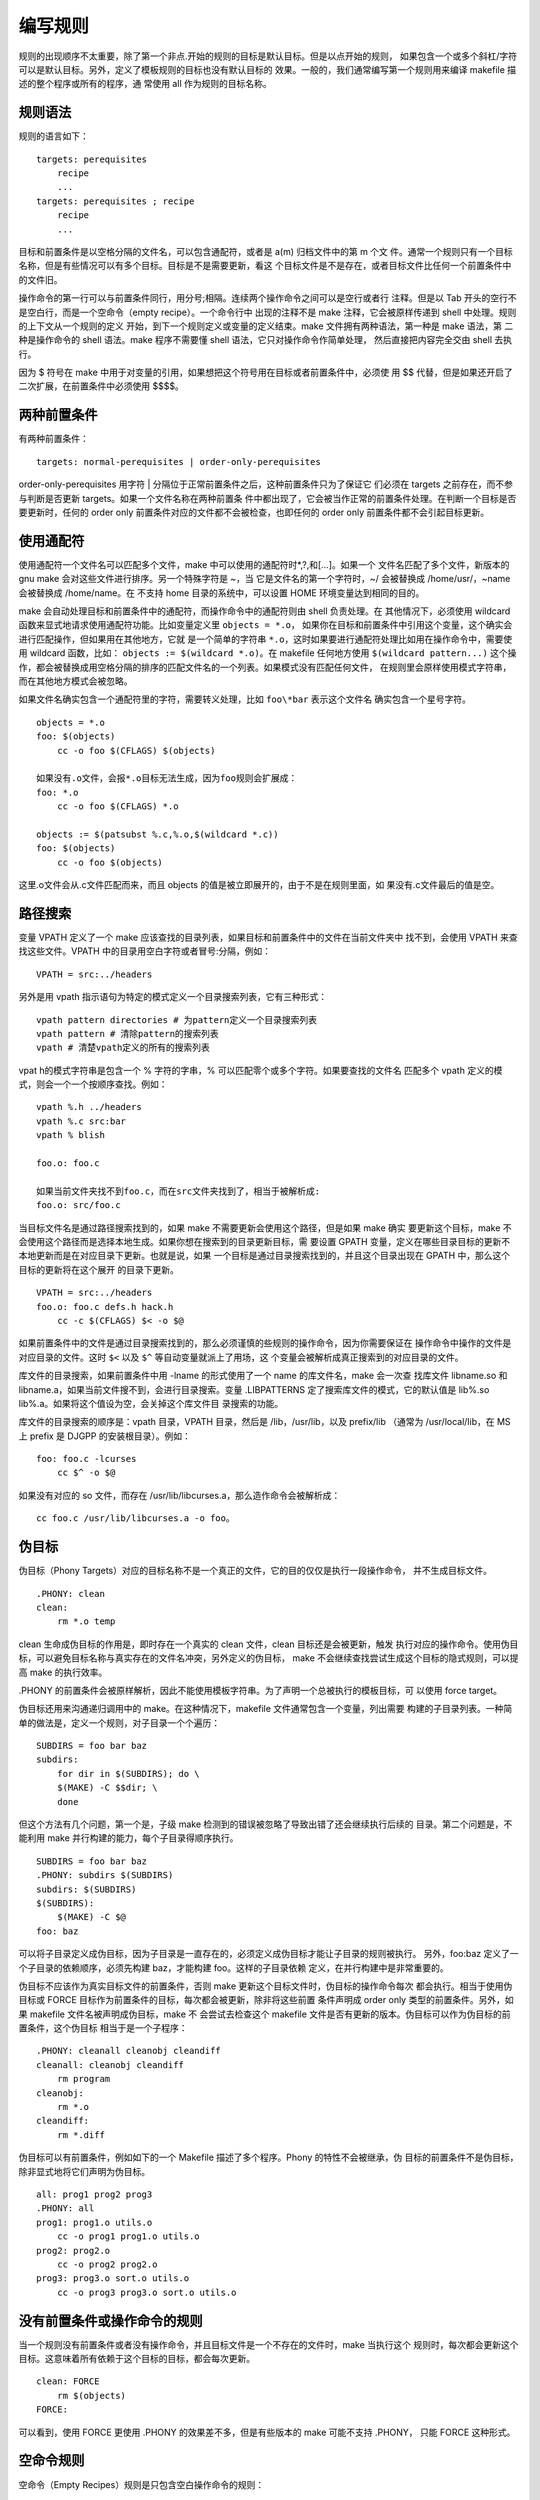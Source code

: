 编写规则
=========

规则的出现顺序不太重要，除了第一个非点.开始的规则的目标是默认目标。但是以点开始的规则，
如果包含一个或多个斜杠/字符可以是默认目标。另外，定义了模板规则的目标也没有默认目标的
效果。一般的，我们通常编写第一个规则用来编译 makefile 描述的整个程序或所有的程序，通
常使用 all 作为规则的目标名称。

规则语法
---------

规则的语言如下： ::

    targets: perequisites
        recipe
        ...
    targets: perequisites ; recipe
        recipe
        ...

目标和前置条件是以空格分隔的文件名，可以包含通配符，或者是 a(m) 归档文件中的第 m 个文
件。通常一个规则只有一个目标名称，但是有些情况可以有多个目标。目标是不是需要更新，看这
个目标文件是不是存在，或者目标文件比任何一个前置条件中的文件旧。

操作命令的第一行可以与前置条件同行，用分号;相隔。连续两个操作命令之间可以是空行或者行
注释。但是以 Tab 开头的空行不是空白行，而是一个空命令（empty recipe）。一个命令行中
出现的注释不是 make 注释，它会被原样传递到 shell 中处理。规则的上下文从一个规则的定义
开始，到下一个规则定义或变量的定义结束。make 文件拥有两种语法，第一种是 make 语法，第
二种是操作命令的 shell 语法。make 程序不需要懂 shell 语法，它只对操作命令作简单处理，
然后直接把内容完全交由 shell 去执行。

因为 $ 符号在 make 中用于对变量的引用，如果想把这个符号用在目标或者前置条件中，必须使
用 $$ 代替，但是如果还开启了二次扩展，在前置条件中必须使用 $$$$。

两种前置条件
------------

有两种前置条件： ::

    targets: normal-perequisites | order-only-perequisites

order-only-perequisites 用字符 | 分隔位于正常前置条件之后，这种前置条件只为了保证它
们必须在 targets 之前存在，而不参与判断是否更新 targets。如果一个文件名称在两种前置条
件中都出现了，它会被当作正常的前置条件处理。在判断一个目标是否要更新时，任何的 order
only 前置条件对应的文件都不会被检查，也即任何的 order only 前置条件都不会引起目标更新。

使用通配符
----------

使用通配符一个文件名可以匹配多个文件，make 中可以使用的通配符时*,?,和[...]。如果一个
文件名匹配了多个文件，新版本的 gnu make 会对这些文件进行排序。另一个特殊字符是 ~，当
它是文件名的第一个字符时，~/ 会被替换成 /home/usr/，~name 会被替换成 /home/name。在
不支持 home 目录的系统中，可以设置 HOME 环境变量达到相同的目的。

make 会自动处理目标和前置条件中的通配符，而操作命令中的通配符则由 shell 负责处理。在
其他情况下，必须使用 wildcard 函数来显式地请求使用通配符功能。比如变量定义里 ``objects = *.o``，
如果你在目标和前置条件中引用这个变量，这个确实会进行匹配操作，但如果用在其他地方，它就
是一个简单的字符串 ``*.o``，这时如果要进行通配符处理比如用在操作命令中，需要使用 wildcard
函数，比如： ``objects := $(wildcard *.o)``。在 makefile 任何地方使用 ``$(wildcard pattern...)``
这个操作，都会被替换成用空格分隔的排序的匹配文件名的一个列表。如果模式没有匹配任何文件，
在规则里会原样使用模式字符串，而在其他地方模式会被忽略。

如果文件名确实包含一个通配符里的字符，需要转义处理，比如 ``foo\*bar`` 表示这个文件名
确实包含一个星号字符。 ::

    objects = *.o
    foo: $(objects)
        cc -o foo $(CFLAGS) $(objects)

    如果没有.o文件，会报*.o目标无法生成，因为foo规则会扩展成：
    foo: *.o
        cc -o foo $(CFLAGS) *.o

    objects := $(patsubst %.c,%.o,$(wildcard *.c))
    foo: $(objects)
        cc -o foo $(objects)

这里.o文件会从.c文件匹配而来，而且 objects 的值是被立即展开的，由于不是在规则里面，如
果没有.c文件最后的值是空。

路径搜索
--------

变量 VPATH 定义了一个 make 应该查找的目录列表，如果目标和前置条件中的文件在当前文件夹中
找不到，会使用 VPATH 来查找这些文件。VPATH 中的目录用空白字符或者冒号:分隔，例如： ::

    VPATH = src:../headers

另外是用 vpath 指示语句为特定的模式定义一个目录搜索列表，它有三种形式： ::

    vpath pattern directories # 为pattern定义一个目录搜索列表
    vpath pattern # 清除pattern的搜索列表
    vpath # 清楚vpath定义的所有的搜索列表

vpat h的模式字符串是包含一个 % 字符的字串，% 可以匹配零个或多个字符。如果要查找的文件名
匹配多个 vpath 定义的模式，则会一个一个按顺序查找。例如： ::

    vpath %.h ../headers
    vpath %.c src:bar
    vpath % blish

    foo.o: foo.c

    如果当前文件夹找不到foo.c，而在src文件夹找到了，相当于被解析成:
    foo.o: src/foo.c

当目标文件名是通过路径搜索找到的，如果 make 不需要更新会使用这个路径，但是如果 make 确实
要更新这个目标，make 不会使用这个路径而是选择本地生成。如果你想在搜索到的目录更新目标，需
要设置 GPATH 变量，定义在哪些目录目标的更新不本地更新而是在对应目录下更新。也就是说，如果
一个目标是通过目录搜索找到的，并且这个目录出现在 GPATH 中，那么这个目标的更新将在这个展开
的目录下更新。 ::

    VPATH = src:../headers
    foo.o: foo.c defs.h hack.h
        cc -c $(CFLAGS) $< -o $@

如果前置条件中的文件是通过目录搜索找到的，那么必须谨慎的些规则的操作命令，因为你需要保证在
操作命令中操作的文件是对应目录的文件。这时 ``$<`` 以及 ``$^`` 等自动变量就派上了用场，这
个变量会被解析成真正搜索到的对应目录的文件。

库文件的目录搜索，如果前置条件中用 -lname 的形式使用了一个 name 的库文件名，make 会一次查
找库文件 libname.so 和 libname.a，如果当前文件搜不到，会进行目录搜索。变量 .LIBPATTERNS
定了搜索库文件的模式，它的默认值是 lib%.so lib%.a。如果将这个值设为空，会关掉这个库文件目
录搜索的功能。

库文件的目录搜索的顺序是：vpath 目录，VPATH 目录，然后是 /lib，/usr/lib，以及 prefix/lib
（通常为 /usr/local/lib，在 MS 上 prefix 是 DJGPP 的安装根目录）。例如： ::

    foo: foo.c -lcurses
        cc $^ -o $@

如果没有对应的 so 文件，而存在 /usr/lib/libcurses.a，那么造作命令会被解析成： ::

    cc foo.c /usr/lib/libcurses.a -o foo。


伪目标
-------

伪目标（Phony Targets）对应的目标名称不是一个真正的文件，它的目的仅仅是执行一段操作命令，
并不生成目标文件。 ::

    .PHONY: clean
    clean:
        rm *.o temp

clean 生命成伪目标的作用是，即时存在一个真实的 clean 文件，clean 目标还是会被更新，触发
执行对应的操作命令。使用伪目标，可以避免目标名称与真实存在的文件名冲突，另外定义的伪目标，
make 不会继续查找尝试生成这个目标的隐式规则，可以提高 make 的执行效率。

.PHONY 的前置条件会被原样解析，因此不能使用模板字符串。为了声明一个总被执行的模板目标，可
以使用 force target。

伪目标还用来沟通递归调用中的 make。在这种情况下，makefile 文件通常包含一个变量，列出需要
构建的子目录列表。一种简单的做法是，定义一个规则，对子目录一个个遍历： ::

    SUBDIRS = foo bar baz
    subdirs:
        for dir in $(SUBDIRS); do \
        $(MAKE) -C $$dir; \
        done

但这个方法有几个问题，第一个是，子级 make 检测到的错误被忽略了导致出错了还会继续执行后续的
目录。第二个问题是，不能利用 make 并行构建的能力，每个子目录得顺序执行。 ::

    SUBDIRS = foo bar baz
    .PHONY: subdirs $(SUBDIRS)
    subdirs: $(SUBDIRS)
    $(SUBDIRS):
        $(MAKE) -C $@
    foo: baz

可以将子目录定义成伪目标，因为子目录是一直存在的，必须定义成伪目标才能让子目录的规则被执行。
另外，foo:baz 定义了一个子目录的依赖顺序，必须先构建 baz，才能构建 foo。这样的子目录依赖
定义，在并行构建中是非常重要的。

伪目标不应该作为真实目标文件的前置条件，否则 make 更新这个目标文件时，伪目标的操作命令每次
都会执行。相当于使用伪目标或 FORCE 目标作为前置条件的目标，每次都会被更新，除非将这些前置
条件声明成 order only 类型的前置条件。另外，如果 makefile 文件名被声明成伪目标，make 不
会尝试去检查这个 makefile 文件是否有更新的版本。伪目标可以作为伪目标的前置条件，这个伪目标
相当于是一个子程序： ::

    .PHONY: cleanall cleanobj cleandiff
    cleanall: cleanobj cleandiff
        rm program
    cleanobj:
        rm *.o
    cleandiff:
        rm *.diff

伪目标可以有前置条件，例如如下的一个 Makefile 描述了多个程序。Phony 的特性不会被继承，伪
目标的前置条件不是伪目标，除非显式地将它们声明为伪目标。 ::

    all: prog1 prog2 prog3
    .PHONY: all
    prog1: prog1.o utils.o
        cc -o prog1 prog1.o utils.o
    prog2: prog2.o
        cc -o prog2 prog2.o
    prog3: prog3.o sort.o utils.o
        cc -o prog3 prog3.o sort.o utils.o


没有前置条件或操作命令的规则
----------------------------

当一个规则没有前置条件或者没有操作命令，并且目标文件是一个不存在的文件时，make 当执行这个
规则时，每次都会更新这个目标。这意味着所有依赖于这个目标的目标，都会每次更新。 ::

    clean: FORCE
        rm $(objects)
    FORCE:

可以看到，使用 FORCE 更使用 .PHONY 的效果差不多，但是有些版本的 make 可能不支持 .PHONY，
只能 FORCE 这种形式。

空命令规则
----------

空命令（Empty Recipes）规则是只包含空白操作命令的规则： ::

    target: ;

    或者
    target:
        # tab

定义空命令规则，可以避免 make 去查找隐式规则来尝试更新目标。另外空规则可以保证一些目标可以
正常执行，如果一个目标不存在，空规则可以告诉 make 这个目标不需要构建不要报无法构建目标的错
误，make 就不会去构建这个目标但是认为这个目标是需要更新的（out of date）。

空目标文件记录事件
------------------

空目标文件是一个真实存在的文件，但它的内容一般为空或者说它有什么内容不重要。空目标文件的目
的，是用来记录它的操作命令最近一次被执行的时间（用touch命令更新这个目标文件）。这个空目标
文件一般都会有前置条件，这样相当于只要任何一个前置条件中的文件发生变化时，都会记录一次。比
如： ::

    print: foo.c bar.c
        lpr -p $? # 自动变量$?解析成发生了变化的文件
        touch print

多个目标的规则
--------------

当一个显式规则拥有多个目标时，如果是用:分隔符定义的规则，相当于这些目标拥有相同的前置目标和
相同的操作命令。通常在操作命令中用 ``$@`` 代表当前执行的是哪个目标。但是，你不能根据当前是
哪个目标来修改使用的前置条件，这个功能需要使用静态模板规则才能达到。

上面的多个目标是独立的，但如果使用&:分隔符来定义规则，那么这些目标变成成组的目标（grouped
targets），它们不再独立，相当于这个规则是用来生成所有这些目标的，也即这条规则会生成多个目标
文件。也就是说，只要这些目标中的任何一个目标不存在，或者任何一个目标需要更新，都会执行规则的
操作命令更新所有这些目标文件。 ::

    foo bar biz &: baz boz
        echo $^ > foo
        echo $^ > bar
        echo $^ > biz

在组目标中，变量$@会被设成触发规则执行的那个特定的目标。另外，组目标规则必须要有操作命令。组
目标中的目标也可以出现在没有操作命令的多个独立目标的目标列表中。

一个目标应该只有一个与之关联的操作命令，如果一个组目标中的目标还出现在一个有操作命令的单独目
标规则的目标中或另一个组目标的目标中，会产生一个警告，并且后面的操作命令会把前面的替换掉，而
且会将这个目标从前面的规则中移除。

如果想要一个目标在多个组目标列表中存在，可以使用 &:: 分隔的规则，这样每个 &:: 都是独立的，
这个目标被更新的次数，处决于每个 &:: 是否被更新。

一个目标拥有多个规则
--------------------

一个目标可以拥有多个规则，这样多个规则中的前置条件会拼接成一个完整的前置条件列表。但是一个目
标一般是有一个操作命令与之对应，如果多个规则定义了多个操作命令，make 只会只用最后一个操作命
令，并且打印错误信息作为提示，但是对于用点号.开头的目标不会报错。

少数情况下，如果想让一个目标执行不同部分定义的多个规则中的操作命令，你可以使用双冒号 :: 来定
义这些规则。 ::

    objects = foo.o bar.o
    foo.o: defs.h
    bar.o: defs.h test.h
    $(objects): config.h

如果一个目标存在对应的真实文件，但是 make 找不到更新这个文件的操作命令，make 会尝试从隐式规
则中去查找。

静态模板规则
-------------

静态模板规则可以根据目标名构造不同的前置条件名。其中 target-pattern 和 prereq-patterns
定义了怎么构造每个目标的前置条件。目标名称匹配 tareget-pattern 的那一部分成为目标名称的主干
名称（stem），这个主干名称会替换到 prereq-pattern 中形成不同的前置条件。 ::

    targets ...: target-pattern: prereq-patterns ...
        recipe
        ...

    objects = foo.o bar.o
    all: $(objects)
    $(objects): %.o : %.c
        $(CC) -c $(CFLAGS) $< -o $@

每个目标都必须与 target-pattern 匹配，否则会报警告错误。如果有一个文件列表，只有一些满足匹配
要求，你可以使用 filter 函数： ::

    files = foo.elc bar.o lose.o
    $(filter %.o,$(files)): %.o: %.c
        $(CC) -c $(CFLAGS) $< -o $@
    $(filter %.elc,%(files)): %.elc: %.el
        emacs -f batch-byte-compile %<

    另一个例子，$*会替换成目标的主干名称：
    bigoutput littleoutput: %output: test.g
        generate test.g -$* > $@

双冒号规则
-----------

如果一个目标名称处在在多个规则中，这些规则必须是相同的类型，都是普通规则，或者都是双冒号规则。
如果是双冒号规则，相同目标名称的多个规则是相互独立的，每个规则会独立更新，只要目标不存在，或
者对应的前置条件更新。另外比较特别的是，如果双冒号规则如果没有前置条件，目标总是会更新，即使
这个目标文件已经存在。

双冒号规则必须有操作命令，如果没有命令，make 会查找隐式规则尝试生成目标文件。模板规则中的双
冒号规则意义不同，因为模板规则每条规则总是独立的，模板规则使用双冒号来表明这个规则是最终规则。

自动生成前置条件
----------------

当编译程序时，目标文件不仅依赖于源文件，还依赖于源文件包含的头文件。简单情况下，源文件包含的
头文件可以手动写到前置条件中，但是对于大型程序来说，这时不现实的。为了避免这个问题，现代 C 编
译器可以辅助生成对应的规则，例如： ::

    cc -M main.c 可以输出规则 main.o: main.c defs.h，假如main.c只包含了defs.h的话。

    %.d: %.c
        @set -e; rm -f $@; \
        $(CC) -M $(CPPFLAGS) $< > $@.$$$$; \
        sed 's,\($*\)\.o[ :]*,\1.o $@ : ,g' < $@.$$$$ > $@; \
        rm -f $@.$$$$

命令 ``set -e`` 设置任何命令执行出错，就会退出。使用 GNU C 编译器，你可能需要使用 -MM 选
项，这个选项会忽略掉系统头文件。然后 sed 命令的目的是将 main.o: main.c defs.h 的行转换成
main.o main.d: main.c defs.h。然后你只要将包含这些依赖关系的 makefile 包含就行，比如： ::

    souces = foo.c bar.c
    include $(souces:.c=.d) # 这里相当于 include foo.d bar.d

由于 .d 文件包含有规则定义，所以这里的 include 一般要放在 makefile 的第一个即默认目标之后。

更新归档文件
-------------

归档文件（archive file）是包含很多命名子文件或成员文件的文件，它使用 ar 程序进行维护，主要
的目的是用作链接库时的子程序。

归档文件中的成员可以作为规则的目标或前置条件使用，但不能用在规则的操作命令中。使用以下形式来
指定归档文件中的一个成员文件：archive(member)。

大多数程序并不支持对成员文件的操作，除了ar或其他特别设计的程序。因此为了更新成员文件，大概率
需要使用ar命令。例如： ::

    foolib(back.o): hack.o
        ar cr foolib hack.o

这里 ar 通过拷贝 hack.o，来创建一个成员文件 back.o 到归档文件 foolib 中。实际上，几乎所有
的归档成员文件都是这样更新的，都有一个隐式规则来做这件事。可以指定多个成员文件，比如： ::

    foolib(hack.o kludge.o)
    等价于
    foolib(hack.o) foolib(kludge.o)

还可以使用通配符，比如 ``foolib(*.o)``，它会展开成匹配到的所有成员文件，像： ::

    foolib(hack.o) foolib(kludge.o)

make 会自动寻找隐式规则来更新成员文件，例如 make 'foo.a(bar.o)' 时，这里只需要有一个 bar.c
存在，即使没有指定 makefile 文件，make 也会自动使用隐式规则创建这个成员文件。它执行的所有操
作等价于： ::

    cc -c bar.c -o bar.o
    ar r foo.a bar.o
    rm -f bar.o

归档文件中的成员名称不能包含目录名称，但是你可以这样写以帮助 make 将对应目录下的文件拷贝到归
档文件中，比如下面的例子 make 将 dir/file.o 拷贝到 foo.a 文件中的 file.o 成员中。
make 'foo.a(dir/file.o)' 会让 make 自动执行 ar r foo.a dir/file.o。对于这种用法，自动变
量 %D 和 %F 有它的用处。

作为程序库使用的归档文件，通常包含一个特殊的成员文件叫做 __.SYMDEF，它包含了所有其他成员文件
对应的外部符号名称目录。当更新一个成员文件时，也需要更新 __.SYMDEF 文件来汇总所有其他成员文
件属性。这个操作通过 ranlib 命令来完成： ::

    ranlib archivefile

正常你要将这个命令添加到更新归档文件的规则中，并将所有成员文件作为依赖条件，例如： ::

    libfoo.a: libfoo.a(x.o y.o ...)
        ranlib libfoo.a

这里你可以不提供更新成员文件如果更新的规则，因为 make 可以查找隐式规则来完成。特别的，对于
GNU ar 程序，不需要手动提供 ranlib 命令，因为 GNU ar 会自动更新 __.SYMDEF 成员。

**不兼容并行执行**

更新归档文件的隐式规则，不能与并行执行兼容。这些规则将每个目标文件添加到归档文件中，当并行执
行开启时，多个 ar 程序将同时更新同一个归档文件，这是不被允许的。如果你想要在并行执行时能够构
建归档文件，你可以提供你自己的版本以替换隐式规则，例如： ::

    (%): % ;
    %.a: ; $(AR) %(ARFLAGS) $@ $?

第一行改变隐式规则更新单独的目标文件到不做任何事情，第二行则是用一个命令在构建归档文件时去更
新所有的不是最新的成员文件（$?）。当然，这里你需要声明归档文件所依赖的所有成员文件： ::

    libfoo.a: libfoo.a(x.o y.o ...)

或者对特定的归档文件直接显式的添加一个规则： ::

    libfoo.a: libfoo.a(x.o y.o ...)
        $(AR) $(ARFLAGS) $@ $?

**归档文件的后缀规则**

你可以编写一种特定的后缀规则，来处理归档文件。后缀规则在 GNU make 中已经过时了，因为模板规则
是更通用的机制。但是后缀规则仍然保留以兼容其他 make。

编写一个归档文件的后缀规则，只要编写一个归档文件后缀名 .a 的后缀规则。例如从 C 源文件更新程序
库归档文件： ::

    .c.a:
        $(CC) $(CFLAGS) $(CPPFLAGS) -c %< -o $*.o
        $(AR) r $@ $*.o
        $(RM) $*.o

    等价于模板规则：
    (%.o): %.c
        $(CC) $(CFLAGS) $(CPPFLAGS) -c %< -o $*.o
        $(AR) r $@ $*.o
        $(RM) $*.o

实际上，这也是 make 做的，它会将对应的后缀规则转换成模板规则。而且，为了解决 .a 后缀还可能作
为其他文件类型的问题，make 会将 .x.a 形式的后缀规则转换成两个模板规则： ::

    (%.o): %.x 以及 %.a: %.x。

规则命令
---------

规则的命令包含一个或多个需要执行的命令行命令，这些命令行命令会一个一个按顺序交给命令行执行。用
户可以使用不同的命令行，除非特殊指定否则 make 默认使用 /bin/sh。

Make 文件有两套语法系统，一套是 make 语法，另一套是规则命令中使用的 shell 语法。make 程序不
需要懂得 shell 语法，它仅仅对规则命令做自己范围内的转换，然后直接把内容完全交由 shell 去执行。

命令的语法
----------

操作命令的每行必须以 Tab 键开始（或者 .RECIPEPREFIX 变量定义的字符），除了出现在前置条件同行
的第一个操作命令外。任何以Tab键开始的内容，并且处于规则上下文中，都被 make 解析成规则命令的一
部分。规则上下文，从规则定义开始，到另一个规则定义或变量定义结束。

在规则上下文中，可以出现不以 Tab 开头的空白行和注释行，这些内容会被忽略。而以 Tab 开头的任何内
容都会传递给 shell 去处理，比如以 Tab 开头的空行是一个空命令行（empty recipe）。另外，操作命
令的注释不是 make 的内容，这些注释与操作命令一起直接传递给 shell 处理。

**命令的分行**

操作命令也可以通过反斜杠和换行的组合进行续航（\newline)，这样一个逻辑行可以被分成多个物理行。但
是这个逻辑行传递给 shell 的时候，反斜杠和换行并不会被 make 移除掉，它们被原样保留交给 shell 处
理。另外，如果续航的第一个字符是 Tab 键的话，这个 Tab 键会被 make 移除，也只有这个字符会被移除，
其余字符都会被保留。例如： ::

    all:
        @echo no\
    space
        @echo no\
        space
        @echo one \
        space
        @echo one\
        space

**命令中使用变量**

规则命令中的展开是延时展开，实在第二阶段这个规则真正被执行的时候进行展开，也就是不需要更新的目标中
的命令是不会展开的。变量和函数的展开有相同的语法，也都使用 $ 字符作为引用符号。由于 make 和 shell
都使用 $ 作为引用符号，你需要清晰的分辨这个变量引用到底是 make 语法环境下的还是 shell 环境下的： ::

    LIST = one two three
    all:
        for i in $(LIST); do \
            echo $$i; \
        done

很明显，$(LIST) 是 make 语法下的，它被扩展成 one two three。而 ``$$i`` 是 shell 环境下，它首
先会被 make 转换成 ``$i`` 然后传给 shell 处理。

命令回显
---------

make 会在命令执行之前打印这条命令，如果在命令之前加一个 @ 字符，命令就不会被打印。另外，如果 make
设置了 -n 或者 --just-print 选项，所有的命令都只会打印，不会被执行，即使是使用 @ 开头的命令。

还有 -s 和 --silent 选项可以抑制所有的打印，相当于所有的命令都加上了 @ 一样。而且 make 还有一个
特殊的 .SILENT 目标没有前置条件的规则，提供相同的效果。

命令执行
--------

规则的每一行命令都在一个全新的 shell 中执行，除非这条规则使了.ONESHELL。这意味着 shell 变量的设
置，以及想 cd 这样设置 shell 本地进程上下文的 shell 命令，影响不到下一行命令的执行。如果想影响下
一行命令，要么将这些命令定义到一行，或者将规则定义成 .ONESHELL。 ::

    foo: bar/lose
        cd $(<D) && gobble $(<F) > ../$@

    .ONESHELL:
    foo: bar/lose
        cd $(<D)
        gobble $(<F) > ../$@

如果使用了 .ONESHELL，只有命令的第一行才会检查特殊的前缀字符（@，-，或者+），后续的特殊前缀字符都
会原样保留传递给 shell。如果你想让第一行的特殊前缀字符也保留，你可以加一行注释作为第一行或者变通处
理不让前缀字符出现在开始位置： ::

    .ONESHELL
    SHELL = /usr/bin/perl
    .SHELLFLAGS = -e
    show:
        # make sure "@" is not the first character one the first line
        @f = qw(a b c);
        print "@f\n";

    .ONESHELL
    SHELL = /usr/bin/perl
    .SHELLFLAGS = -e
    show:
        my @f = qw(a b c);
        print "@f\n";

但是对于 POXIS shell，每一行的前缀字符还是会被去除，因为 POSIX shell 这些特殊的前缀字符对于 POXIS
shell 是非法的。例如下面的命令还是会正常执行： ::

    .ONESHELL:
    foo: bar/lose
        @cd $(@D)
        @gobble $(@F) > ../$@

但是 .ONESHELL 执行的命令还是有一点区别在于，除最后一行命令，其他命令行的失败都不会被 make 检测到。
可以设置 .SHELLFLAGS 变量，加上 -e 选项，这样命令运行出现任何错误到会导致 shell 返回失败。

make 程序使用哪个 shell 由 SHELL 变量决定，如果这个变量没有在你的 makefile 文件中设置，make 默认
使用 /bin/sh。传递给 shell 的参数则由变量 .SHELLFLAGS 提供。.SHELLFLAGS 的默认值通常是 -c，或者
POSIX shell 中为 -ec。

不像其他变量，SHELL 变量不会拿环境变量中的值进行设置。另外 SHELL 的值不会被 export 到 make 调用的
命令行环境中，相反的命令行 shell 环境继承的当前用户的环境。如果你想覆盖 shell 环境中的值，可以手动
export SHELL 的值，强制把它传递到 shell 的命令行环境中。

然而在 MS 系统中，SHELL 环境变量中的值会被使用，因为 MS 系统多数用户不会设置这个变量值，如果设置大
概率是为了使用 make。在 MS-DOS 上，如果 SHELL 的值不适合 make，你可以设置 MAKESHELL 这个变量，如
果 MAKESHELL 设置了会优先使用。

在 MS 平台上选择 shell 是一个比其他系统复杂的事情。在 MS-DOS 上，如果 SHELL 没有设置，COMSPEC 的
值会被使用，这个变量总是会被设置，另外由于 MS 的原生 shell，command.com 有很多限制大多数 make 用
户都会安装一个自己喜欢的替换它。这样，make 会检查 SHELL 设置的到底是 Unix 风格的还是 DOS 风格的
shell，然后根据对应的风格做不同的 shell 处理。

而且，MS 系统上如果 shell 设置成了 Unix 风格的 shell，make 还会检查这个 shell 是否确实存在。make
会在以下地方寻找这个 shell：

1. SHELL 明确指定的地方，比如 SHELL=/bin/sh，make 会在当前驱动盘上找 /bin 目录；
2. 当前目录；
3. 按顺序一次查找 PATH 环境变量中的目录；

在查找文件的时候，make 会先查找指定的名字，比如上面的 sh，如果找不到会接着找对应后缀名的文件，比如
.exe，.com，.bat，.btm，.sh，等等。注意的是，这种 shell 额外的查找只适用于在 makefile 中设置的
shell，如果它在环境变量或者命令行中设置，必须确切的设置这个 shell 的全路径，跟 Unix 平台一样。

这样的效果是，如果你在MS上安装了 sh.exe，并且可以在 PATH 中可以找到，Unix 风格的 make 就可以无修
改的直接可以在 MS 平台上只执行。

并行执行
---------

正常情况下，make 会依次执行一个命令行命令，等待这个命令执行完，然后执行下一个。但是，如果在 make 命
令行加上 -j 或者 -jobs 选项，make 会同时执行多条命令。在 makefile 中，你可以选择某些或所有的目标，
不进行这种并行执行。注意的是，-j 选项在 MS-DOS 上没有效果，会被忽略。如果 -j 选项后面跟了一个整数，
这个值是同时执行的命令的条数。如果不是一个整数，那么同时执行的命令条数是没有限制的。需要注意，make
的递归调用对并行执行有些需要注意的问题。

如果一条指令失败，错误不会被忽略，构建同一个目标剩下的命令将不会被继续中。如果 make 没有设置 -k 或者
--keep-going 选项，make 会中断执行。如果一个 make 中断了执行，它会等所有的子进程都执行完毕，然后才
真正退出。

如果系统当前负载重，我们可能想让 make 执行的并行任务少一点。可以使用 -l 或者 --max-load 指定一个浮
点数，比如 -l 2.5。当系统平均负载高于 2.5 的时候，不允许 make 启动多于一个任务。如果 -l 不带参数，
相当于移除前面设置的负载的限制。更确切的，make 在启动新的任务之前，先查看是否有至少一个任务在执行，如
果是的话它检查系统当前平均负载，如果等于大于 -l 选项设定的值，make 会等负载下降到限制之下，或者所有
的任务都执行完。

**关闭并行执行**

如果 makefile 定义了所有目标之间的完整而精确的依赖关系，不管并行执行有没有打开，make 都会正确的构建
目标。但是，有些时候一些目标或全部的目标不能以并行方式执行，而且不能用可行的前置条件依赖方式正确描述。
这种情况下，有几种方式来关闭并行执行。

如果 .NOTPARALLEL 出现在了 makefile 中并且不带任何前置条件，那么当前的 make 实例会顺序执行，而不管
并行执行是否设置。如果设置了前置条件，那么前置条件列表中的目标会顺序执行，但是只有执行这些目标才会顺序
执行。.NOTPARALLEL 不应该包含操作命令。 ::

    all: one two three
    one two three: ; @sleep 1; echo $@
    .NOTPARALLEL:

    all: base notparallel
    base: one two three
    notparallel: one two three
    one two three: ; @sleep 1; echo $@
    .NOTPARALLEL: notparallel

这里如果执行 make -j base，目标 one two three 会并行执行，但是 make -j notparallel 会顺序执行，而
make -j all 会并行执行，因为 base 可以并行执行。

还可以 .WAIT 更精细地控制目标的并行执行，.WAIT 后面的目标必须等前面的目标都完成后才会执行。下面例子，
如果打开了并行执行，one 和 two 会并行执行，然后等这两个目标都执行完之后才会执行 three。另外，.WAIT 前
置条件不会出现在任何自动变量中。 ::

    all: one two .WAIT three
    one two three: ; @sleep 1; echo $@

**并行执行的输出**

为了并行执行的打印输出混乱，可以使用 -O 或者 --output-sync 选项，该选项让 make 保存正在执行的所有命令
的输出，只有当命令执行完之后才一次性输出。如果还有多个递归的 make 在执行，它们会沟通一次只让一个 make
进行输出打印。同步打印输出有多个颗粒度可以选择，比如 -Oline 或者 --output-sync=recurse。不管选择哪种
模式，总构建时间是相同的，不同的指示输出的方式。

* none - 不同步输出，有输出就立即输出
* line - 按行独立输出
* target - 按目标独立输出，这时 -O 不带参数的默认值
* recurse - 整个递归调用的 make 独立输出

如果工作目录的打印打开了（--print-directory），进入和离开目标的消息对会被打印。如果不需要这种打印，可以
添加 --no-print-directory 选项到 MAKEFLAGS 中。

**并行执行的输入**

两个进程不能同时对同一个设备进行输入。为了确保一次只有一个命令进程从标准输入进行读取，处理当前运行的进程
其他进行的读取都会报 Broken pipe 异常。因为如果使用并行执行，你不能够依赖任何从标准输入进行读取的命令。

错误处理
---------

每个 shell 调用返回时，make 都会检查它的退出状态。如果返回成功（返回0），make 继续再新的 shell 中执行
下一行命令，知道规则的最后一行命令。如果返回失败，make 会中断当前规则的执行。如果一行命令执行失败时无所
谓的，可以在命令之前加一个 - 字符，可以让 make 忽略这一行命令执行的任何错误。如果使用 -i 或者 --ignore-errors，
make 会忽略所有命令的错误。另外一个使用了 .IGNORE 的规则也有相同的效果。如果一个错误由于 - 或 -i 被忽
略掉，make 将这些错误像返回成功一样处理，但是错误消息还是会打印，并且说明这个错误被忽略掉了。

当错误发生并且不能忽略时，表示当前目标不能被正确创建，make 不会继续执行这个规则后续命令。正常情况下，make
就立即中断操作。但是如果添加了 -k 或者 --keep-going 选项，make 会继续执行目标未执行完的操作以及依赖的
操作，直到最后 make 才错误返回。正常的操作时，make 一旦遇到错误就会立即返回。而使用 -k 的目的是，让 make
尽可能多的去更新目标，以便一次尽可能多的发现问题，这样你可能在下次执行之前把它们全部修复。这也是为什么
Emacs 的 compile 命令默认加上了 -k 选项的原因。

通常情况下，如果操作命令失败了而且他操作了目标文件，一般这个目标文件就被破坏了不能使用，或者至少这个目标
文件没有被完整的更新。但是目标文件的时间戳有表明它是最新的，因此 make 下一次不会更新它。为了避免这个问题，
当命令返回错误时也应当删除目标文件，make 会做这个工作，如果我们给目标加上 .DELETE_ON_ERROR。另外 make
在收到 fatal signal 终止执行时（比如CTRL-C），make 根据目标文件上一次的时间戳，可能删掉可能被不完整更
新的文件。

但是有些时候你不想删除文件，比如文件更新时以一种原子的方式执行的，或者这个文件仅仅用来记录时间戳它的内容
不重要，或者这个文件必须总是存在来避免一些问题。这时候，你需要使用 .PRECIOUS 作为目标的前置条件来避免
make 删除文件。

虽然 make 做了最大的努力来做错误的清理，但是保不住程序的 bug 和不预期异常，导致生成的破坏的目标文件没有
被清除掉，导致各种不预期的构建问题。你必须有自己的防御机制，比如只在临时文件夹中更新目标，直到最后才把临
时文件夹更名为目标文件夹。

Make 的递归调用
----------------

Make 的递归调用，是在 makefile 文件中将 make 作为命令进行调用。比如大型系统，包含很多子目录，每个子目录
都包含自己的 makefile 文件。这样你需要调用 make 去构建子目录： ::

    subsystem:
        cd subdir && $(MAKE)
    或者：
    subsystem:
        $(MAKE) -C subdir

当 make 启动时（在处理完 -C 之后）会设置好 CURDIR 变量，这个值当 make 或子 make 启动后就不会被 make
更新了，即使 makefile 包含了其他目录文件。

递归调用 make 时，需要使用 MAKE 变量。如果在顶层 make 使用了一个特殊的 make 程序，当递归调用时也会使用
这个特殊的 make。

通过 MAKEFLAGS，make 的选项会被传递给子 make。但是，对于 -t（--touch），-n（--just-print），-q（--question）
这些不真正执行操作命令的选项，会被以+字符开头的命令行和使用了 MAKE 变量的命令行忽略。因为使用MAKE变量，
是要真正执行这条命令去进行递归构建。

如果使用了多级递归调用，可以使用 -w 或者 --print-directory 更好的显示出 make 的目录结构。这样，当 make
进入和离开一个目录都会打印出目录信息。如果你使用了 -C 选项，-w 选项会自动开启。但是，如果使用了 -s 或者
--no-print-directory，-w 选项会被关闭。

**传递变量到子 make**

顶层 make 中的变量可以通过环境变量传递给子 make，这些变量会被定义在子 make 中，但是它们不会覆盖子 make
中的变量，除非使用了 -e 选项。

传递一个变量（或者export），make 就会将这个变量和它的值添加到规则命令运行时的每一行命令的环境中。子 make
也就使用这个环境来初始化它的变量列表。

除了显式的传递一个变量，make 还会自动传递那些原本就定义的环境变量，和定义在命令行中的只包含字母、数字、
和下划线的变量。特殊的，环境变量 SHELL 不会被传递，而是从调用 make 的值传递到子 make，你可以使用 export
明确 make 做到这一点。变量 MAKEFLAGS 总会被传递，只要你设置了 MAKEFILES 的值，这个值就会被传递，除非被
声明成了 unexport。make 会自动传递命令行定义的变量，方式是将它们添加到 MAKEFLAGS 变量中。一些 make 默
认定义的值，不会正常传递，因为子 make 也默认定义它们自己的值。

通过 export 和 unexport 可以显式的将变量传递给子 make，或防止一个变量的值传递给子 make: ::

    export variable ...
    unexport variable ...

这些名称可以被扩展，因此可以是变量引用和函数调用。为了方便，还可以和变量操作结合。你可以看到 make 中 export
的使用和 shell 中使用方式一样。 ::

    export variable = value
    variable = value
    export variable
    export variable := value
    variable := value
    export variable
    export variable += value
    variable += value
    export variable

可以单独使用 export 来传递所有的变量，它告诉 make 任何没有声明成 export 和 unexport 的变量都进行传递。
老版本 GNU make 默认使用这种行为，即默认传递所有变量的值，如果你想默认使用这种老版本行为，你可以在你的
makefile 中添加 .EXPORT_ALL_VARIABLES，而声明一个单独的 export。这里传递所有的变量，也只会传递那些只
包含数字字母和下划线的变量，其他变量还得使用 export 对单独的变量进行声明。相同的，单独使用 unexport 告
诉 make 不去传递变量，因为这时 make 默认行为，只有在前面定义了单独的 export（比如包含了一个定义了单独
export 的 makefile），你才会用到单独定义的 unexport。注意不能使用单独的 export 和 unexport 让一部分
变量都传递，一部分变量都不传递，因为最后一个定义的 export 或 unexport 会决定整个 make 的执行行为。

将变量的值添加到环境中，需要对它进行展开，如果展开有副作用，比如展开有 info 或者 eval 或者类似的函数，
那么这个副作用在每一次命令执行时都会出现。为了避免这类问题，不应该传递这些异常的值，最后的方法是不去使用
默认传递所有变量这个特性，而是按需要去传递。

一个特殊的变量 MAKELEVEL 在传递到下一层 make 的时候会发生变化，来记录 make 的递归调用深度。顶层 make，
它的值是 0，然后随着调用深度一次加 1。另外，使用 MAKEFILES 可以让子 make 使用额外的一些 makefile 文件。
它的值，是一个 makefile 文件的用空白分隔的列表。这个值如果定义在了外层 make 中，他会通过环境传递到子
make 中，然后子 make 会读取其他 makefile 之前，自动加载这些 makefile 文件。

**传递选项到子 make**

make 的命令行选项会自动传递到子 make，比如 make -ks 那么会传递的 MAKEFLAGS 的值是 ks。也即每个子 make
都会在环境中得到这个值，并且值当作命令行参数进行解析。不像其他环境变量，MAKEFLAGS 在环境中的值优先于
makefile 中的值。

但是一些特殊的选项，比如 -C、-f、-o、以及 -W 这些不会添加到 MAKEFLAGS 中，这些选项不会被传递到子 make。
选项 -j 比较特别，如果设置了数字参数 N 并且当前的系统支持并行执行，那么当前的 make 和所有的子 make 会进
行沟通，使得所有执行的并行任务数量不超过 N。

如果你不想传递其他的命令选项（除了 make 已经有的命令行选项），你可以这样： ::

    subsystem:
        cd subdir $$ $(MAKE) MAKEFLAGS=

其实 MAKEFLAGS 是 MAKEOVERRIDES 变量的引用，如果你不想正常的传递命令行参数，你可以想下面将 MAKEOVERRIDES
设为空，当然通常这不是很有用。但是，有些系统有对环境变量大小的限制，在 MAKEFLAGS 中添加大量的内容可能会
超过这个限制，导致出现 'arg list too loog' 的错误（在 POSIX.2 严格模式下，改变 MAKEOVERRIDES 不会影
响 MAKEFLAGS，如果在 makefile 中声明了 .POSIX 目标。你可能不需要关心这个）。 ::

    MAKEOVERRIDES =

由于历史原因，还有一个相似的变量 MFLAGS，它跟 MAKEFLAGS 类似，但是不包含命令行中定义的选项，并且总是以
``-`` 字符开头除非内容为空。而 MAKEFLAGS 以 ``-`` 字符开头除非它不包含单字符选项，例如 --warn-undefined-variables。
MAKEFLAGS 以一组单字符选项开头，然后跟随一个空格，然后是带参数的选项或者常字符选项。如果一个选项既有单
字符和长字符版本那么会选用单字符版本。传统 MFLAGS 的用法是，在递归调用 make 的命令行显式的使用它。但除
非为了与旧版本兼容，现在使用 MAKEFLAGS 就行。 ::

    subsystem:
        cd subdir $$ $(MAKE) $(MFLAGS)

在 makefile 中，你还可以添加额外的选项到 MAKEFLAGS 中，但是不能对 MFLAGS 这样用，因为 MFLAGS 仅仅用
于兼容，make 不会自动去解析你设给这个变量的值。

如果在 GNU make 的基础上，你还想使用其他实现的 make，也就不想将 GNU make 版本的选项添加到 MAKEFLAGS
中，这样 GNU make 特有的选项你可以添加到 GNUMAKEFLAGS 中。这样 GNU make 的结果还是一样，因为 make 会
在 MAKEFLAGS 之前解析 GNUMAKEFLAGS 这个变量。最好是将不影响行为的选项比如 --no-print-directory、
--output-sync 等添加到 GNUMAKEFLAGS 中。当然如果你只是用 GNU make，简单使用 MAKEFLAGS 就行。

定义封装的命令组
----------------

封装的命令组（Canned Recipes）： ::

    define run-yacc =
    yacc $(firstword $^)
    mv y.tab.c $@
    endef

    foo.c: foo.y
        $(run-yacc)

    define frobnicate =
    @echo "frobnicating target $@"
    frob-step-1 $< -o $@-step-1
    frob-step-2 $@-step-1 -o $@
    endef

    frob.out: frob.in
        @$(frobnicate) # 所有行都不会被回显
